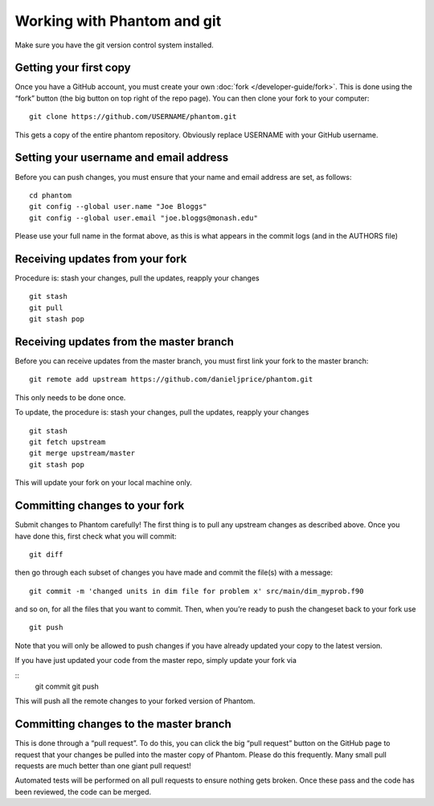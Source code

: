 Working with Phantom and git
============================

Make sure you have the git version control system installed.

Getting your first copy
-----------------------

Once you have a GitHub account, you must create your own :doc:`fork </developer-guide/fork>`.
This is done using the “fork” button (the big button on top right of the
repo page).  You can then clone your fork to your computer:

::

   git clone https://github.com/USERNAME/phantom.git

This gets a copy of the entire phantom repository. Obviously replace
USERNAME with your GitHub username.

Setting your username and email address
---------------------------------------

Before you can push changes, you must ensure that your name and email
address are set, as follows:

::

   cd phantom
   git config --global user.name "Joe Bloggs"
   git config --global user.email "joe.bloggs@monash.edu"

Please use your full name in the format above, as this is what appears
in the commit logs (and in the AUTHORS file)

Receiving updates from your fork
--------------------------------

Procedure is: stash your changes, pull the updates, reapply your changes

::

   git stash
   git pull
   git stash pop

Receiving updates from the master branch
----------------------------------------

Before you can receive updates from the master branch, you must first link
your fork to the master branch:

::

   git remote add upstream https://github.com/danieljprice/phantom.git

This only needs to be done once.

To update, the procedure is: stash your changes, pull the updates,
reapply your changes

::

   git stash
   git fetch upstream
   git merge upstream/master
   git stash pop

This will update your fork on your local machine only.

Committing changes to your fork
-------------------------------

Submit changes to Phantom carefully! The first thing is to pull any
upstream changes as described above. Once you have done this, first
check what you will commit:

::

   git diff

then go through each subset of changes you have made and commit the
file(s) with a message:

::

   git commit -m 'changed units in dim file for problem x' src/main/dim_myprob.f90

and so on, for all the files that you want to commit. Then, when you’re
ready to push the changeset back to your fork use

::

   git push

Note that you will only be allowed to push changes if you have already
updated your copy to the latest version.

If you have just updated your code from the master repo, simply update
your fork via

::
   git commit
   git push

This will push all the remote changes to your forked version of Phantom.

Committing changes to the master branch
---------------------------------------

This is done through a “pull request”.  To do this,
you can click the big “pull request” button on the GitHub page to request
that your changes be pulled into the master copy of Phantom. Please do
this frequently. Many small pull requests are much better than one giant
pull request!

Automated tests will be performed on all pull requests to ensure nothing gets broken. 
Once these pass and the code has been reviewed, the code can be merged.
